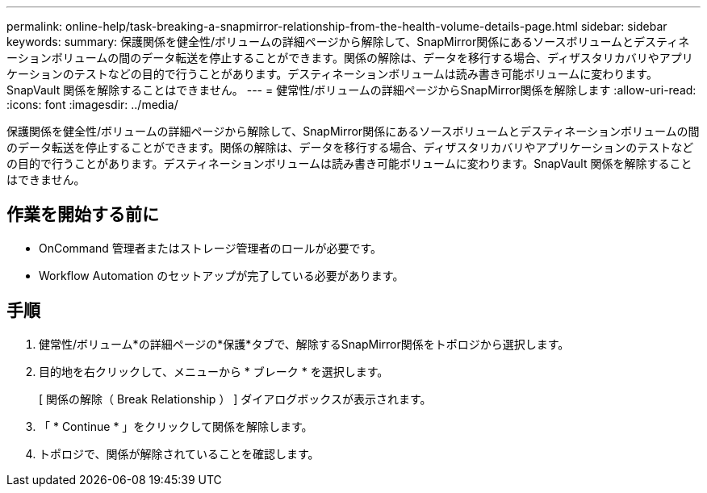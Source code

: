 ---
permalink: online-help/task-breaking-a-snapmirror-relationship-from-the-health-volume-details-page.html 
sidebar: sidebar 
keywords:  
summary: 保護関係を健全性/ボリュームの詳細ページから解除して、SnapMirror関係にあるソースボリュームとデスティネーションボリュームの間のデータ転送を停止することができます。関係の解除は、データを移行する場合、ディザスタリカバリやアプリケーションのテストなどの目的で行うことがあります。デスティネーションボリュームは読み書き可能ボリュームに変わります。SnapVault 関係を解除することはできません。 
---
= 健常性/ボリュームの詳細ページからSnapMirror関係を解除します
:allow-uri-read: 
:icons: font
:imagesdir: ../media/


[role="lead"]
保護関係を健全性/ボリュームの詳細ページから解除して、SnapMirror関係にあるソースボリュームとデスティネーションボリュームの間のデータ転送を停止することができます。関係の解除は、データを移行する場合、ディザスタリカバリやアプリケーションのテストなどの目的で行うことがあります。デスティネーションボリュームは読み書き可能ボリュームに変わります。SnapVault 関係を解除することはできません。



== 作業を開始する前に

* OnCommand 管理者またはストレージ管理者のロールが必要です。
* Workflow Automation のセットアップが完了している必要があります。




== 手順

. 健常性/ボリューム*の詳細ページの*保護*タブで、解除するSnapMirror関係をトポロジから選択します。
. 目的地を右クリックして、メニューから * ブレーク * を選択します。
+
[ 関係の解除（ Break Relationship ） ] ダイアログボックスが表示されます。

. 「 * Continue * 」をクリックして関係を解除します。
. トポロジで、関係が解除されていることを確認します。

